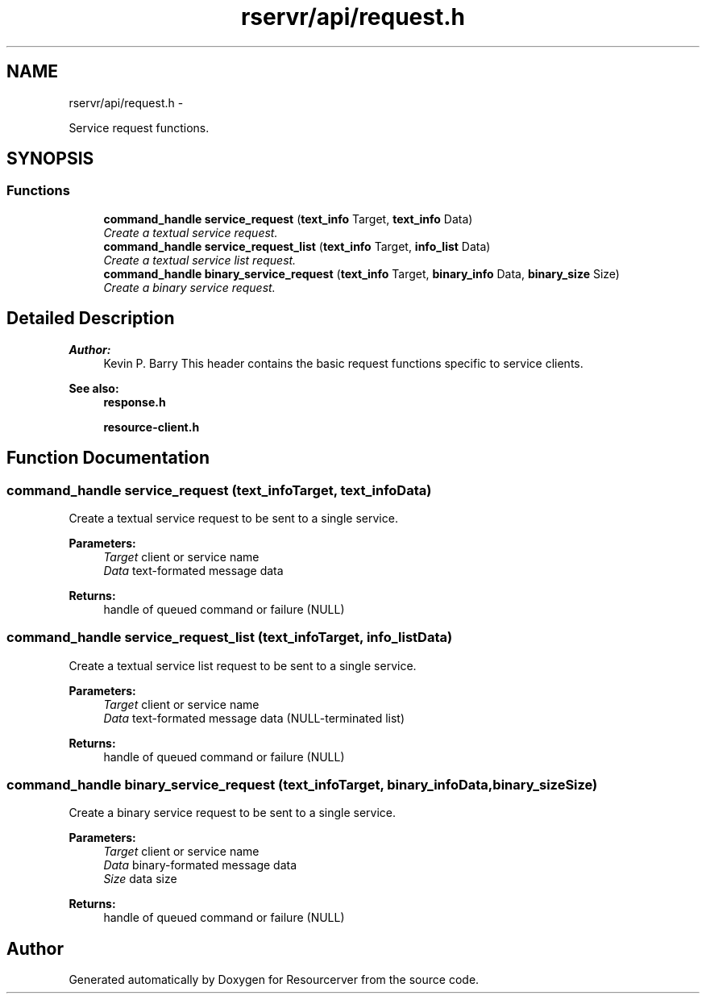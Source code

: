 .TH "rservr/api/request.h" 3 "Fri Oct 24 2014" "Version gamma.10" "Resourcerver" \" -*- nroff -*-
.ad l
.nh
.SH NAME
rservr/api/request.h \- 
.PP
Service request functions\&.  

.SH SYNOPSIS
.br
.PP
.SS "Functions"

.in +1c
.ti -1c
.RI "\fBcommand_handle\fP \fBservice_request\fP (\fBtext_info\fP Target, \fBtext_info\fP Data)"
.br
.RI "\fICreate a textual service request\&. \fP"
.ti -1c
.RI "\fBcommand_handle\fP \fBservice_request_list\fP (\fBtext_info\fP Target, \fBinfo_list\fP Data)"
.br
.RI "\fICreate a textual service list request\&. \fP"
.ti -1c
.RI "\fBcommand_handle\fP \fBbinary_service_request\fP (\fBtext_info\fP Target, \fBbinary_info\fP Data, \fBbinary_size\fP Size)"
.br
.RI "\fICreate a binary service request\&. \fP"
.in -1c
.SH "Detailed Description"
.PP 

.PP
\fBAuthor:\fP
.RS 4
Kevin P\&. Barry This header contains the basic request functions specific to service clients\&. 
.RE
.PP
\fBSee also:\fP
.RS 4
\fBresponse\&.h\fP 
.PP
\fBresource-client\&.h\fP 
.RE
.PP

.SH "Function Documentation"
.PP 
.SS "\fBcommand_handle\fP service_request (\fBtext_info\fPTarget, \fBtext_info\fPData)"
Create a textual service request to be sent to a single service\&.
.PP
\fBParameters:\fP
.RS 4
\fITarget\fP client or service name 
.br
\fIData\fP text-formated message data 
.RE
.PP
\fBReturns:\fP
.RS 4
handle of queued command or failure (NULL) 
.RE
.PP

.SS "\fBcommand_handle\fP service_request_list (\fBtext_info\fPTarget, \fBinfo_list\fPData)"
Create a textual service list request to be sent to a single service\&.
.PP
\fBParameters:\fP
.RS 4
\fITarget\fP client or service name 
.br
\fIData\fP text-formated message data (NULL-terminated list) 
.RE
.PP
\fBReturns:\fP
.RS 4
handle of queued command or failure (NULL) 
.RE
.PP

.SS "\fBcommand_handle\fP binary_service_request (\fBtext_info\fPTarget, \fBbinary_info\fPData, \fBbinary_size\fPSize)"
Create a binary service request to be sent to a single service\&.
.PP
\fBParameters:\fP
.RS 4
\fITarget\fP client or service name 
.br
\fIData\fP binary-formated message data 
.br
\fISize\fP data size 
.RE
.PP
\fBReturns:\fP
.RS 4
handle of queued command or failure (NULL) 
.RE
.PP

.SH "Author"
.PP 
Generated automatically by Doxygen for Resourcerver from the source code\&.
